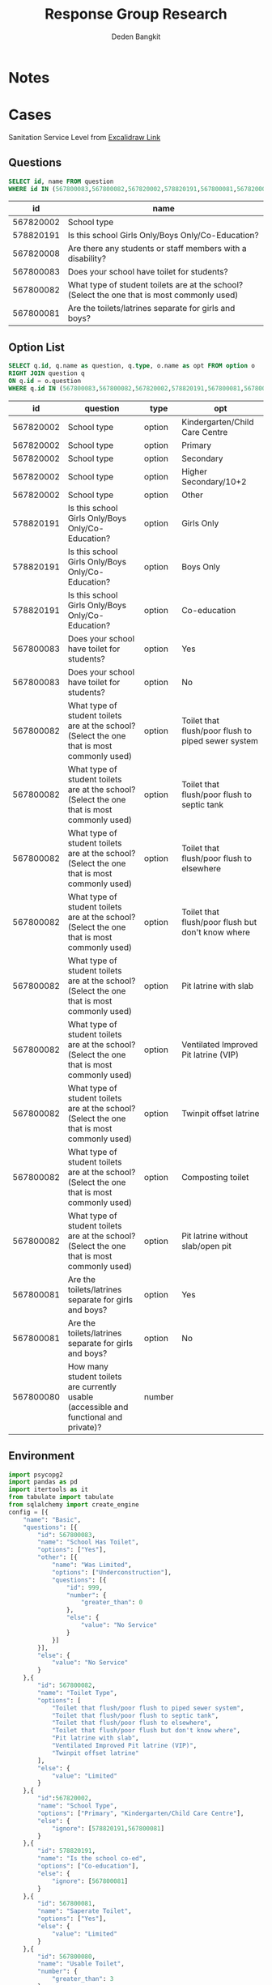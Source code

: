 :REVEAL_PROPERTIES:
#+REVEAL_ROOT: file:///home/dedenbangkit/.doom.d/custom/reveal.js
#+REVEAL_REVEAL_JS_VERSION: 4
#+REVEAL_THEME: akvo
:END:

#+TITLE: Response Group Research
#+Author: Deden Bangkit

#+PROPERTY: header-args:sql     :exports both
#+PROPERTY: header-args:sql+    :engine postgresql
#+PROPERTY: header-args:sql+    :dbhost localhost
#+PROPERTY: header-args:sql+    :dbuser akvo
#+PROPERTY: header-args:sql+    :dbpassword password
#+PROPERTY: header-args:sql+    :database demo
#+PROPERTY: header-args :tangle data-model.sql
#+STARTUP: fold

* Notes
#+name: pd2org
#+begin_src python :var df="df" :exports none
  return f"return tabulate({df}, headers={df}.columns, tablefmt='orgtbl')"
#+end_src

#+name: usage example
#+header: :prologue from tabulate import tabulate
#+header: :noweb strip-export
#+begin_src python :results value raw :exports none
  import pandas as pd
  df = pd.DataFrame([{"a":1} for a in range(2)])
  <<pd2org("df")>>
#+end_src

#+RESULTS:
* Cases
Sanitation Service Level from [[https://app.excalidraw.com/s/2tVeGVHqKIQ/6Aoixp68qlt][Excalidraw Link]]
** Questions

#+name: QUESTION LIST
#+begin_src sql
  SELECT id, name FROM question
  WHERE id IN (567800083,567800082,567820002,578820191,567800081,567820008)
#+end_src

#+RESULTS: QUESTION LIST
|        id | name                                                                                        |
|-----------+---------------------------------------------------------------------------------------------|
| 567820002 | School type                                                                                 |
| 578820191 | Is this school Girls Only/Boys Only/Co-Education?                                           |
| 567820008 | Are there any students or staff members with a disability?                                  |
| 567800083 | Does your school have toilet for students?                                                  |
| 567800082 | What type of student toilets are at the school? (Select the one that is most commonly used) |
| 567800081 | Are the toilets/latrines separate for girls and boys?                                       |

** Option List

#+name: OPTION LIST
#+begin_src sql
  SELECT q.id, q.name as question, q.type, o.name as opt FROM option o
  RIGHT JOIN question q
  ON q.id = o.question
  WHERE q.id IN (567800083,567800082,567820002,578820191,567800081,567800080)
#+end_src

#+RESULTS: OPTION LIST
|        id | question                                                                                    | type   | opt                                                |
|-----------+---------------------------------------------------------------------------------------------+--------+----------------------------------------------------|
| 567820002 | School type                                                                                 | option | Kindergarten/Child Care Centre                     |
| 567820002 | School type                                                                                 | option | Primary                                            |
| 567820002 | School type                                                                                 | option | Secondary                                          |
| 567820002 | School type                                                                                 | option | Higher Secondary/10+2                              |
| 567820002 | School type                                                                                 | option | Other                                              |
| 578820191 | Is this school Girls Only/Boys Only/Co-Education?                                           | option | Girls Only                                         |
| 578820191 | Is this school Girls Only/Boys Only/Co-Education?                                           | option | Boys Only                                          |
| 578820191 | Is this school Girls Only/Boys Only/Co-Education?                                           | option | Co-education                                       |
| 567800083 | Does your school have toilet for students?                                                  | option | Yes                                                |
| 567800083 | Does your school have toilet for students?                                                  | option | No                                                 |
| 567800082 | What type of student toilets are at the school? (Select the one that is most commonly used) | option | Toilet that flush/poor flush to piped sewer system |
| 567800082 | What type of student toilets are at the school? (Select the one that is most commonly used) | option | Toilet that flush/poor flush to septic tank        |
| 567800082 | What type of student toilets are at the school? (Select the one that is most commonly used) | option | Toilet that flush/poor flush to elsewhere          |
| 567800082 | What type of student toilets are at the school? (Select the one that is most commonly used) | option | Toilet that flush/poor flush but don't know where  |
| 567800082 | What type of student toilets are at the school? (Select the one that is most commonly used) | option | Pit latrine with slab                              |
| 567800082 | What type of student toilets are at the school? (Select the one that is most commonly used) | option | Ventilated Improved Pit latrine (VIP)              |
| 567800082 | What type of student toilets are at the school? (Select the one that is most commonly used) | option | Twinpit offset latrine                             |
| 567800082 | What type of student toilets are at the school? (Select the one that is most commonly used) | option | Composting toilet                                  |
| 567800082 | What type of student toilets are at the school? (Select the one that is most commonly used) | option | Pit latrine without slab/open pit                  |
| 567800081 | Are the toilets/latrines separate for girls and boys?                                       | option | Yes                                                |
| 567800081 | Are the toilets/latrines separate for girls and boys?                                       | option | No                                                 |
| 567800080 | How many student toilets are currently usable (accessible and functional and private)?      | number |                                                    |

** Environment
#+begin_src python :results output :exports both :session with_question_ids
import psycopg2
import pandas as pd
import itertools as it
from tabulate import tabulate
from sqlalchemy import create_engine
config = [{
    "name": "Basic",
    "questions": [{
        "id": 567800083,
        "name": "School Has Toilet",
        "options": ["Yes"],
        "other": [{
            "name": "Was Limited",
            "options": ["Underconstruction"],
            "questions": [{
                "id": 999,
                "number": {
                    "greater_than": 0
                },
                "else": {
                    "value": "No Service"
                }
            }]
        }],
        "else": {
            "value": "No Service"
        }
    },{
        "id": 567800082,
        "name": "Toilet Type",
        "options": [
            "Toilet that flush/poor flush to piped sewer system",
            "Toilet that flush/poor flush to septic tank",
            "Toilet that flush/poor flush to elsewhere",
            "Toilet that flush/poor flush but don't know where",
            "Pit latrine with slab",
            "Ventilated Improved Pit latrine (VIP)",
            "Twinpit offset latrine"
        ],
        "else": {
            "value": "Limited"
        }
    },{
        "id":567820002,
        "name": "School Type",
        "options": ["Primary", "Kindergarten/Child Care Centre"],
        "else": {
            "ignore": [578820191,567800081]
        }
    },{
        "id": 578820191,
        "name": "Is the school co-ed",
        "options": ["Co-education"],
        "else": {
            "ignore": [567800081]
        }
    },{
        "id": 567800081,
        "name": "Saperate Toilet",
        "options": ["Yes"],
        "else": {
            "value": "Limited"
        }
    },{
        "id": 567800080,
        "name": "Usable Toilet",
        "number": {
            "greater_than": 3
        },
        "else": {
            "value": "Limited"
        }
    }]
}]
def get_question_config(n, current_list):
    for q in n.get("questions"):
        current_list.append(str(q["id"]))
        if q.get("other"):
            for o in q.get("other"):
                current_list = get_question_config(o, current_list)
    return current_list

question_config = []
for c in config:
    question_config = get_question_config(c, question_config)

question_lists = ",".join(question_config)

DATABASE_URL='postgresql+psycopg2://akvo:password@127.0.0.1/demo'
engine = create_engine(DATABASE_URL, pool_recycle=3600);
db = engine.connect();
print("SESSION CREATED")
#+end_src

#+RESULTS:
: SESSION CREATED

#+name: Config
#+begin_src python :results output :exports both :session with_question_ids
print(question_lists)
print(config)
#+end_src

#+RESULTS: Config
: 567800083,999,567800082,567820002,578820191,567800081,567800080
: [{'name': 'Basic', 'questions': [{'id': 567800083, 'name': 'School Has Toilet', 'options': ['Yes'], 'other': [{'name': 'Was Limited', 'options': ['Underconstruction'], 'questions': [{'id': 999, 'number': {'greater_than': 0}, 'else': {'value': 'No Service'}}]}], 'else': {'value': 'No Service'}}, {'id': 567800082, 'name': 'Toilet Type', 'options': ['Toilet that flush/poor flush to piped sewer system', 'Toilet that flush/poor flush to septic tank', 'Toilet that flush/poor flush to elsewhere', "Toilet that flush/poor flush but don't know where", 'Pit latrine with slab', 'Ventilated Improved Pit latrine (VIP)', 'Twinpit offset latrine'], 'else': {'value': 'Limited'}}, {'id': 567820002, 'name': 'School Type', 'options': ['Primary', 'Kindergarten/Child Care Centre'], 'else': {'ignore': [578820191, 567800081]}}, {'id': 578820191, 'name': 'Is the school co-ed', 'options': ['Co-education'], 'else': {'ignore': [567800081]}}, {'id': 567800081, 'name': 'Saperate Toilet', 'options': ['Yes'], 'else': {'value': 'Limited'}}, {'id': 567800080, 'name': 'Usable Toilet', 'number': {'greater_than': 3}, 'else': {'value': 'Limited'}}]}]

** Probability

#+RESULTS:

#+name: Probability
#+begin_src python :results value raw :exports both :session with_question_ids
query = f"""
        SELECT q.id, concat(q.id,'|',o.name) as options FROM option o
        LEFT JOIN question q
        ON o.question = q.id
        WHERE q.id IN ({question_lists})
        """
df = pd.read_sql(query, db);
unique_id = df["id"].unique()
answers = []
for u in unique_id:
    group = list(df[df.id == u]["options"])
    answers.append(group)
res = []
for answer in list(it.product(*answers)):
    dict_answer = {}
    for a in answer:
        q = a.split('|')
        dict_answer.update({q[0]: q[1]})
    res.append(dict_answer)
res = pd.DataFrame(res)
#tabulate(res, headers=res.columns, tablefmt='orgtbl')
res.shape
#+end_src

#+RESULTS: Probability
(810, 5)

* 1st Proposal
** Materialized Views

#+NAME: BASIC DATA
#+begin_src sql
SELECT q.form, a.data, jsonb_object_agg(a.question, COALESCE(a.options, array[a.value::text])) as opt
FROM answer a
LEFT JOIN question q ON q.id = a.question
WHERE (a.value IS NOT NULL OR a.options IS NOT NULL)
AND q.id IN (567800083,567800082,567820002,578820191,567800081,567800080,999)
GROUP BY q.form, a.data
#+end_src

#+RESULTS: BASIC DATA
|      form | data | opt                                                                                                    |
|-----------+------+--------------------------------------------------------------------------------------------------------|
| 554360198 |    1 | {"999": ["4"], "567800083": ["Underconstruction"], "567820002": ["Primary"], "578820191": ["Co-education"]} |
| 554360198 |    2 | {"567800083": ["No"], "567820002": ["Higher Secondary/10+2"], "578820191": ["Boys Only"]}              |
| 554360198 |    3 | {"567800083": ["No"], "567820002": ["Kindergarten/Child Care Centre"], "578820191": ["Co-education"]}  |
| 554360198 |    4 | {"567800083": ["No"], "567820002": ["Secondary"], "578820191": ["Girls Only"]}                         |
| 554360198 |    5 | {"999": ["3"], "567800083": ["Underconstruction"], "567820002": ["Primary"], "578820191": ["Girls Only"]} |
| 554360198 |    6 | {"567800083": ["No"], "567820002": ["Primary"], "578820191": ["Girls Only"]}                           |
| 554360198 |    7 | {"567800080": ["3"], "567800082": ["Ventilated Improved Pit latrine (VIP)"], "567800083": ["Yes"], "567820002": ["Higher Secondary/10+2"], "578820191": ["Girls Only"]} |
| 554360198 |    8 | {"999": ["3"], "567800083": ["Underconstruction"], "567820002": ["Primary"], "578820191": ["Girls Only"]} |
| 554360198 |    9 | {"999": ["5"], "567800083": ["Underconstruction"], "567820002": ["Higher Secondary/10+2"], "578820191": ["Girls Only"]} |
| 554360198 |   10 | {"999": ["2"], "567800083": ["Underconstruction"], "567820002": ["Secondary"], "578820191": ["Boys Only"]} |
| 554360198 |   11 | {"567800083": ["No"], "567820002": ["Primary"], "578820191": ["Boys Only"]}                            |
| 554360198 |   12 | {"999": ["3"], "567800083": ["Underconstruction"], "567820002": ["Kindergarten/Child Care Centre"], "578820191": ["Girls Only"]} |
| 554360198 |   13 | {"567800083": ["No"], "567820002": ["Primary"], "578820191": ["Girls Only"]}                           |
| 554360198 |   14 | {"567800083": ["No"], "567820002": ["Higher Secondary/10+2"], "578820191": ["Co-education"]}           |
| 554360198 |   15 | {"567800080": ["3"], "567800081": ["Yes"], "567800082": ["Toilet that flush/poor flush to piped sewer system"], "567800083": ["Yes"], "567820002": ["Kindergarten/Child Care Centre"], "578820191": ["Co-education"]} |
| 554360198 |   16 | {"999": ["3"], "567800083": ["Underconstruction"], "567820002": ["Higher Secondary/10+2"], "578820191": ["Co-education"]} |
| 554360198 |   17 | {"567800080": ["4"], "567800081": ["No"], "567800082": ["Twinpit offset latrine"], "567800083": ["Yes"], "567820002": ["Primary"], "578820191": ["Co-education"]} |
| 554360198 |   18 | {"567800083": ["No"], "567820002": ["Primary"], "578820191": ["Girls Only"]}                           |
| 554360198 |   19 | {"567800083": ["No"], "567820002": ["Higher Secondary/10+2"], "578820191": ["Boys Only"]}              |
| 554360198 |   20 | {"567800083": ["No"], "567820002": ["Secondary"], "578820191": ["Girls Only"]}                         |
| 554360198 |   21 | {"567800080": ["4"], "567800082": ["Toilet that flush/poor flush but don't know where"], "567800083": ["Yes"], "567820002": ["Higher Secondary/10+2"], "578820191": ["Girls Only"]} |
| 554360198 |   22 | {"567800080": ["2"], "567800082": ["Toilet that flush/poor flush to elsewhere"], "567800083": ["Yes"], "567820002": ["Higher Secondary/10+2"], "578820191": ["Boys Only"]} |
| 554360198 |   23 | {"567800080": ["1"], "567800082": ["Toilet that flush/poor flush but don't know where"], "567800083": ["Yes"], "567820002": ["Primary"], "578820191": ["Girls Only"]} |
| 554360198 |   24 | {"567800080": ["3"], "567800082": ["Twinpit offset latrine"], "567800083": ["Yes"], "567820002": ["Kindergarten/Child Care Centre"], "578820191": ["Girls Only"]} |
| 554360198 |   25 | {"999": ["3"], "567800083": ["Underconstruction"], "567820002": ["Other"], "578820191": ["Girls Only"]} |
| 554360198 |   26 | {"567800080": ["2"], "567800081": ["Yes"], "567800082": ["Toilet that flush/poor flush but don't know where"], "567800083": ["Yes"], "567820002": ["Higher Secondary/10+2"], "578820191": ["Co-education"]} |
| 554360198 |   27 | {"567800080": ["4"], "567800082": ["Toilet that flush/poor flush to septic tank"], "567800083": ["Yes"], "567820002": ["Primary"], "578820191": ["Boys Only"]} |
| 554360198 |   28 | {"567800083": ["No"], "567820002": ["Other"], "578820191": ["Girls Only"]}                             |
| 554360198 |   29 | {"567800083": ["No"], "567820002": ["Primary"], "578820191": ["Co-education"]}                         |
| 554360198 |   30 | {"567800080": ["2"], "567800082": ["Pit latrine without slab/open pit"], "567800083": ["Yes"], "567820002": ["Higher Secondary/10+2"], "578820191": ["Girls Only"]} |
| 554360198 |   31 | {"999": ["4"], "567800083": ["Underconstruction"], "567820002": ["Other"], "578820191": ["Co-education"]} |
| 554360198 |   32 | {"999": ["4"], "567800083": ["Underconstruction"], "567820002": ["Secondary"], "578820191": ["Girls Only"]} |
| 554360198 |   33 | {"567800083": ["No"], "567820002": ["Higher Secondary/10+2"], "578820191": ["Co-education"]}           |
| 554360198 |   34 | {"999": ["3"], "567800083": ["Underconstruction"], "567820002": ["Kindergarten/Child Care Centre"], "578820191": ["Girls Only"]} |
| 554360198 |   35 | {"567800083": ["No"], "567820002": ["Higher Secondary/10+2"], "578820191": ["Boys Only"]}              |
| 554360198 |   36 | {"999": ["1"], "567800083": ["Underconstruction"], "567820002": ["Kindergarten/Child Care Centre"], "578820191": ["Girls Only"]} |
| 554360198 |   37 | {"567800080": ["4"], "567800082": ["Ventilated Improved Pit latrine (VIP)"], "567800083": ["Yes"], "567820002": ["Other"], "578820191": ["Boys Only"]} |
| 554360198 |   38 | {"567800080": ["4"], "567800082": ["Toilet that flush/poor flush but don't know where"], "567800083": ["Yes"], "567820002": ["Secondary"], "578820191": ["Boys Only"]} |
| 554360198 |   39 | {"567800080": ["2"], "567800082": ["Ventilated Improved Pit latrine (VIP)"], "567800083": ["Yes"], "567820002": ["Higher Secondary/10+2"], "578820191": ["Boys Only"]} |
| 554360198 |   40 | {"567800083": ["No"], "567820002": ["Secondary"], "578820191": ["Co-education"]}                       |
| 554360198 |   41 | {"567800080": ["5"], "567800081": ["No"], "567800082": ["Toilet that flush/poor flush to piped sewer system"], "567800083": ["Yes"], "567820002": ["Kindergarten/Child Care Centre"], "578820191": ["Co-education"]} |
| 554360198 |   42 | {"567800080": ["3"], "567800081": ["Yes"], "567800082": ["Pit latrine with slab"], "567800083": ["Yes"], "567820002": ["Secondary"], "578820191": ["Co-education"]} |
| 554360198 |   43 | {"567800080": ["5"], "567800082": ["Toilet that flush/poor flush but don't know where"], "567800083": ["Yes"], "567820002": ["Primary"], "578820191": ["Girls Only"]} |
| 554360198 |   44 | {"567800080": ["5"], "567800081": ["Yes"], "567800082": ["Toilet that flush/poor flush to septic tank"], "567800083": ["Yes"], "567820002": ["Primary"], "578820191": ["Co-education"]} |
| 554360198 |   45 | {"567800083": ["No"], "567820002": ["Higher Secondary/10+2"], "578820191": ["Co-education"]}           |
| 554360198 |   46 | {"567800080": ["4"], "567800082": ["Toilet that flush/poor flush but don't know where"], "567800083": ["Yes"], "567820002": ["Primary"], "578820191": ["Boys Only"]} |
| 554360198 |   47 | {"567800083": ["No"], "567820002": ["Kindergarten/Child Care Centre"], "578820191": ["Boys Only"]}     |
| 554360198 |   48 | {"999": ["5"], "567800083": ["Underconstruction"], "567820002": ["Other"], "578820191": ["Girls Only"]} |
| 554360198 |   49 | {"567800083": ["No"], "567820002": ["Secondary"], "578820191": ["Co-education"]}                       |

** Data Query

#+name: CHAIN RG
#+begin_src python :results output :exports both :session with_question_ids
query = f"""
    SELECT q.form, a.data, jsonb_object_agg(a.question, COALESCE(a.options, array[a.value::text])) as opt
    FROM answer a
    LEFT JOIN question q ON q.id = a.question
    WHERE (a.value IS NOT NULL OR a.options IS NOT NULL)
    AND a.question IN ({question_lists})
    GROUP BY q.form, a.data
"""
df = pd.read_sql(query, db);
# db.connection.close()

def validate_number(q, answer):
    aw = float(answer[0])
    op = q.get("number")
    ok = False
    if "greater_than" in op:
        ok = aw > op.get("greater_than")
    if "less_than" in op:
        ok = aw < op.get("less_than")
    if "equal" in op:
        ok = aw == op.get("equal")
    if "greater_than_equal" in op:
        ok = aw >= op.get("greater_than_equal")
    if "less_than_equal" in op:
        ok = aw <= op.get("less_than_equal")
    return ok

def get_valid_list(opt, c, category):
    validator = [q["id"] for q in  c['questions']]
    valid = []
    exit = False
    for q in c['questions']:
        if exit:
            continue
        answer = opt.get(str(q['id']))
        if not answer:
            opt.update({str(q['id']): None})
            continue
        if q.get("number"):
            is_valid = validate_number(q, answer)
            if is_valid:
                valid.append(q["id"])
            else:
                elses = q.get("else")
                category = elses.get("value")
                exit = True
        if q.get("options"):
            if len(set(q['options']).intersection(answer)):
                valid.append(q["id"])
            ## TODO Merge else with above
            else:
                if q.get("else"):
                    elses = q.get("else")
                    if elses.get("value"):
                        category = elses.get("value")
                        exit = True
                    if elses.get("ignore"):
                        validator = list(filter(lambda x: x not in elses.get("ignore"), validator))
                        valid.append(q["id"])
                if q.get("other"):
                    for o in q.get("other"):
                        if len(set(o['options']).intersection(answer)):
                            exit = True
                            category = get_valid_list(opt, o, category)
    if len(valid) > len(validator):
        conditions = [v if v in valid else False for v in validator]
        conditions = list(filter(lambda x: x != False, conditions))
        if sorted(conditions) == sorted(validator):
            category = c['name']
    if sorted(valid) == sorted(validator):
        category = c['name']
    return category

def get_category(opt):
    category = False
    for c in config:
        category = get_valid_list(opt, c, category)
    return category

results = df.to_dict('records')
for d in results:
    d.update({'category': get_category(d['opt'])})
res = pd.DataFrame(results)
res = pd.concat([res.drop('opt', axis=1), pd.DataFrame(df['opt'].tolist())], axis=1)
res = res[[
    "data",
    "category",
    "567800083",
    "567800082",
    "578820191",
    "567820002",
    "567800081",
    "567800080",
    "999"]]
res = res.rename(columns={
    "567820002": "Scholl Type",
    "578820191": "Co-ed",
    "567800080": "Usable Toilets",
    "999": "Usable Toilets Before",
    "567800081": "Separate Toilets",
    "567800083": "Has Toilet",
    "567800082": "Toilet Improved",
})
res.to_csv('./research.csv',index=None)
tabulate(res, headers=res.columns, tablefmt='orgtbl')
db.close()
# Debug
print("SUCCESS")
#qname = pd.read_sql("SELECT name FROM question WHERE question = 567820002", db)
#qname
#+end_src

#+RESULTS: CHAIN RG
: SUCCESS
